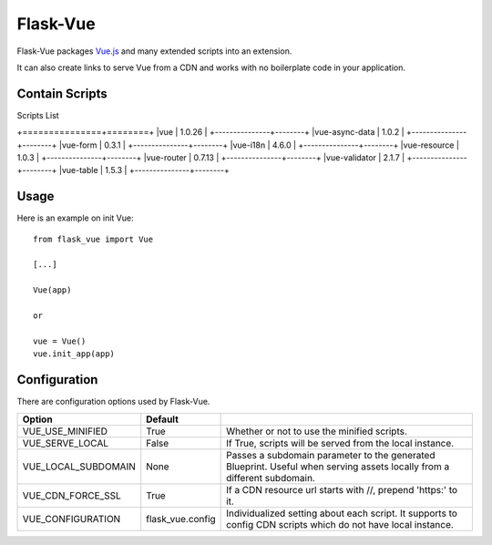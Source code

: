 ===============
Flask-Vue
===============
.. image:: https://img.shields.io/pypi/v/Flask-Vue.svg
    :target: https://pypi.python.org/pypi/Flask-Vue/
.. image:: https://img.shields.io/pypi/l/Flask-Vue.svg
    :target: https://pypi.python.org/pypi/Flask-Vue
.. image:: https://img.shields.io/pypi/pyversions/Flask-Vue.svg
    :target: https://pypi.python.org/pypi/Flask-Vue/
.. image:: https://img.shields.io/pypi/status/Flask-Vue.svg
    :target: https://pypi.python.org/pypi/Flask-Vue/

Flask-Vue packages `Vue.js
<http://vuejs.org>`_ and many extended scripts into an extension.

It can also create links to serve Vue from a CDN and works with no boilerplate code in your application.

-----
Contain Scripts
-----

Scripts List

+===============+========+
|vue            | 1.0.26 |
+---------------+--------+
|vue-async-data | 1.0.2  |
+---------------+--------+
|vue-form       | 0.3.1  |
+---------------+--------+
|vue-i18n       | 4.6.0  |
+---------------+--------+
|vue-resource   | 1.0.3  |
+---------------+--------+
|vue-router     | 0.7.13 |
+---------------+--------+
|vue-validator  | 2.1.7  |
+---------------+--------+
|vue-table      | 1.5.3  |
+---------------+--------+

-----
Usage
-----

Here is an example on init Vue::

  from flask_vue import Vue

  [...]

  Vue(app)

  or

  vue = Vue()
  vue.init_app(app)

-----
Configuration
-----
There are configuration options used by Flask-Vue.

+--------------------+------------------+--------------------------------------------------------------------+
|Option              | Default          |                                                                    |
+====================+==================+====================================================================+
|VUE_USE_MINIFIED    | True             |Whether or not to use the minified scripts.                         |
+--------------------+------------------+--------------------------------------------------------------------+
|VUE_SERVE_LOCAL     | False            |If True, scripts will be served from the local instance.            |
+--------------------+------------------+--------------------------------------------------------------------+
|VUE_LOCAL_SUBDOMAIN | None             |Passes a subdomain parameter to the generated Blueprint.            |
|                    |                  |Useful when serving assets locally from a different subdomain.      |
+--------------------+------------------+--------------------------------------------------------------------+
|VUE_CDN_FORCE_SSL   | True             |If a CDN resource url starts with //, prepend 'https:' to it.       |
+--------------------+------------------+--------------------------------------------------------------------+
|VUE_CONFIGURATION   | flask_vue.config |Individualized setting about each script.                           |
|                    |                  |It supports to config CDN scripts which do not have local instance. |
+--------------------+------------------+--------------------------------------------------------------------+



